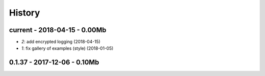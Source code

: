 

.. _l-HISTORY:

=======
History
=======

current - 2018-04-15 - 0.00Mb
=============================

* `2`: add encrypted logging (2018-04-15) 
* `1`: fix gallery of examples (style) (2018-01-05) 

0.1.37 - 2017-12-06 - 0.10Mb
============================

